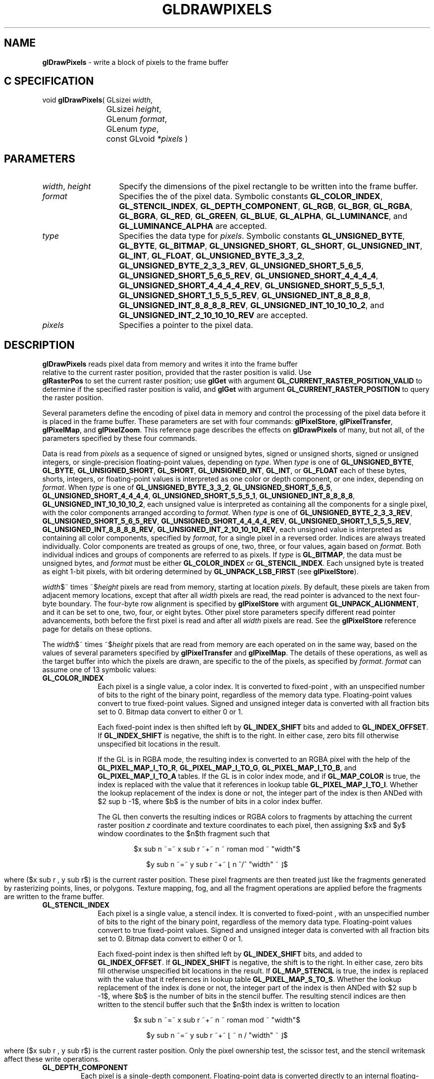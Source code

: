 '\" te  
'\"macro stdmacro
.ds Vn Version 1.2
.ds Dt 24 September 1999
.ds Re Release 1.2.1
.ds Dp May 22 14:45
.ds Dm 1 May 22 14:
.ds Xs 51793    21
.TH GLDRAWPIXELS 3G
.SH NAME
.B "glDrawPixels
\- write a block of pixels to the frame buffer

.SH C SPECIFICATION
void \f3glDrawPixels\fP(
GLsizei \fIwidth\fP,
.nf
.ta \w'\f3void \fPglDrawPixels( 'u
	GLsizei \fIheight\fP,
	GLenum \fIformat\fP,
	GLenum \fItype\fP,
	const GLvoid \fI*pixels\fP )
.fi

.EQ
delim $$
.EN
.SH PARAMETERS
.TP \w'\f2width\fP\ \f2height\fP\ \ 'u 
\f2width\fP, \f2height\fP
Specify the dimensions of the pixel rectangle to be written
into the frame buffer.
.TP
\f2format\fP
Specifies the  of the pixel data.
Symbolic constants
\%\f3GL_COLOR_INDEX\fP,
\%\f3GL_STENCIL_INDEX\fP,
\%\f3GL_DEPTH_COMPONENT\fP,
\%\f3GL_RGB\fP,
\%\f3GL_BGR\fP,
\%\f3GL_RGBA\fP,
\%\f3GL_BGRA\fP,
\%\f3GL_RED\fP,
\%\f3GL_GREEN\fP,
\%\f3GL_BLUE\fP,
\%\f3GL_ALPHA\fP,
\%\f3GL_LUMINANCE\fP, and
\%\f3GL_LUMINANCE_ALPHA\fP are accepted.
.TP
\f2type\fP
Specifies the data type for \f2pixels\fP.
Symbolic constants
\%\f3GL_UNSIGNED_BYTE\fP,
\%\f3GL_BYTE\fP,
\%\f3GL_BITMAP\fP,
\%\f3GL_UNSIGNED_SHORT\fP,
\%\f3GL_SHORT\fP,
\%\f3GL_UNSIGNED_INT\fP,
\%\f3GL_INT\fP,
\%\f3GL_FLOAT\fP,
\%\f3GL_UNSIGNED_BYTE_3_3_2\fP,
\%\f3GL_UNSIGNED_BYTE_2_3_3_REV\fP,
\%\f3GL_UNSIGNED_SHORT_5_6_5\fP,
\%\f3GL_UNSIGNED_SHORT_5_6_5_REV\fP,
\%\f3GL_UNSIGNED_SHORT_4_4_4_4\fP,
\%\f3GL_UNSIGNED_SHORT_4_4_4_4_REV\fP,
\%\f3GL_UNSIGNED_SHORT_5_5_5_1\fP,
\%\f3GL_UNSIGNED_SHORT_1_5_5_5_REV\fP,
\%\f3GL_UNSIGNED_INT_8_8_8_8\fP,
\%\f3GL_UNSIGNED_INT_8_8_8_8_REV\fP,
\%\f3GL_UNSIGNED_INT_10_10_10_2\fP, and
\%\f3GL_UNSIGNED_INT_2_10_10_10_REV\fP
are accepted.
.TP
\f2pixels\fP
Specifies a pointer to the pixel data.
.SH DESCRIPTION
\%\f3glDrawPixels\fP reads pixel data from memory and writes it into the frame buffer
.br
relative to the current raster position, provided that the raster
position is valid.  Use 
.br
\%\f3glRasterPos\fP to set the current raster position; use
\%\f3glGet\fP with argument \%\f3GL_CURRENT_RASTER_POSITION_VALID\fP
to determine if the specified raster position is valid, and 
\%\f3glGet\fP with argument \%\f3GL_CURRENT_RASTER_POSITION\fP
to query the raster position.
.P
Several parameters define the encoding of pixel data in memory
and control the processing of the pixel data
before it is placed in the frame buffer.
These parameters are set with four commands:
\%\f3glPixelStore\fP,
\%\f3glPixelTransfer\fP,
\%\f3glPixelMap\fP, and \%\f3glPixelZoom\fP.
This reference page describes the effects on \%\f3glDrawPixels\fP of many,
but not all, of the parameters specified by these four commands.
.P
Data is read from \f2pixels\fP as a sequence of signed or unsigned bytes,
signed or unsigned shorts, signed or unsigned integers, or
single-precision floating-point values, depending on \f2type\fP.  
When \f2type\fP is one of \%\f3GL_UNSIGNED_BYTE\fP, \%\f3GL_BYTE\fP,
\%\f3GL_UNSIGNED_SHORT\fP, \%\f3GL_SHORT\fP, \%\f3GL_UNSIGNED_INT\fP,
\%\f3GL_INT\fP, or \%\f3GL_FLOAT\fP each of these bytes, shorts, integers, or
floating-point values is interpreted as one color or depth component, or
one index, depending on \f2format\fP.
When \f2type\fP is one of \%\f3GL_UNSIGNED_BYTE_3_3_2\fP,
\%\f3GL_UNSIGNED_SHORT_5_6_5\fP, \%\f3GL_UNSIGNED_SHORT_4_4_4_4\fP,
\%\f3GL_UNSIGNED_SHORT_5_5_5_1\fP, \%\f3GL_UNSIGNED_INT_8_8_8_8\fP,
\%\f3GL_UNSIGNED_INT_10_10_10_2\fP, each unsigned value is interpreted as
containing all the components for a single pixel, with the color
components arranged according to \f2format\fP.
When \f2type\fP is one of \%\f3GL_UNSIGNED_BYTE_2_3_3_REV\fP,
\%\f3GL_UNSIGNED_SHORT_5_6_5_REV\fP, \%\f3GL_UNSIGNED_SHORT_4_4_4_4_REV\fP,
\%\f3GL_UNSIGNED_SHORT_1_5_5_5_REV\fP, \%\f3GL_UNSIGNED_INT_8_8_8_8_REV\fP,
\%\f3GL_UNSIGNED_INT_2_10_10_10_REV\fP, each unsigned value is interpreted
as containing all color components, specified by \f2format\fP, for a single
pixel in a reversed order. Indices are always treated individually.
Color components are treated as groups of one, two, three, or four
values, again based on \f2format\fP. Both individual indices and groups of
components are referred to as pixels.
If \f2type\fP is \%\f3GL_BITMAP\fP, the data must be unsigned bytes, and
\f2format\fP must be either \%\f3GL_COLOR_INDEX\fP or \%\f3GL_STENCIL_INDEX\fP.
Each unsigned byte is treated as eight 1-bit pixels, with bit ordering
determined by \%\f3GL_UNPACK_LSB_FIRST\fP (see \%\f3glPixelStore\fP).
.P
\f2width\fP$~ times ~$\f2height\fP pixels are read from memory,
starting at location \f2pixels\fP.
By default, these pixels are taken from adjacent memory locations,
except that after all \f2width\fP pixels are read,
the read pointer is advanced to the next four-byte boundary.
The four-byte row alignment is specified by \%\f3glPixelStore\fP with
argument \%\f3GL_UNPACK_ALIGNMENT\fP,
and it can be set to one, two, four, or eight bytes.
Other pixel store parameters specify different read pointer advancements,
both before the first pixel is read
and after all \f2width\fP pixels are read.
See the \%\f3glPixelStore\fP reference page for details on these options.
.P
The \f2width\fP$~ times ~$\f2height\fP pixels that are read from memory are
each operated on in the same way,
based on the values of several parameters specified by \%\f3glPixelTransfer\fP
and \%\f3glPixelMap\fP.
The details of these operations,
as well as the target buffer into which the pixels are drawn,
are specific to the  of the pixels,
as specified by \f2format\fP.
\f2format\fP can assume one of 13 symbolic values:
.TP 10
\%\f3GL_COLOR_INDEX\fP
Each pixel is a single value,
a color index.
It is converted to fixed-point ,
with an unspecified number of bits to the right of the binary point,
regardless of the memory data type.
Floating-point values convert to true fixed-point values.
Signed and unsigned integer data is converted with all fraction bits
set to 0.
Bitmap data convert to either 0 or 1.
.IP
Each fixed-point index is then shifted left by \%\f3GL_INDEX_SHIFT\fP bits
and added to \%\f3GL_INDEX_OFFSET\fP.
If \%\f3GL_INDEX_SHIFT\fP is negative,
the shift is to the right.
In either case, zero bits fill otherwise unspecified bit locations in the
result.
.IP
If the GL is in RGBA mode,
the resulting index is converted to an RGBA pixel 
with the help of the \%\f3GL_PIXEL_MAP_I_TO_R\fP, 
\%\f3GL_PIXEL_MAP_I_TO_G\fP,
\%\f3GL_PIXEL_MAP_I_TO_B\fP,
and \%\f3GL_PIXEL_MAP_I_TO_A\fP tables.
If the GL is in color index mode,
and if \%\f3GL_MAP_COLOR\fP is true,
the index is replaced with the value that it references in lookup table
\%\f3GL_PIXEL_MAP_I_TO_I\fP.
Whether the lookup replacement of the index is done or not,
the integer part of the index is then ANDed with $2 sup b -1$,
where $b$ is the number of bits in a color index buffer.
.BP
.IP
The GL then converts the resulting indices or RGBA colors to fragments
by attaching the current raster position \f2z\fP coordinate and
texture coordinates to each pixel,
then assigning $x$ and $y$ window coordinates to the $n$th fragment such that
.sp
.RS
.ce
$x sub n ~=~ x sub r ~+~ n ~ roman mod ~ "width"$ 
.sp 
.ce
$y sub n ~=~ y sub r ~+~ \(lf n ^/^ "width" ~ \(rf$
.ce 0
.sp
.RE
.IP
where ($x sub r , y sub r$) is the current raster position.
These pixel fragments are then treated just like the fragments generated by
rasterizing points, lines, or polygons.
Texture mapping,
fog,
and all the fragment operations are applied before the fragments are written
to the frame buffer.
.TP
\%\f3GL_STENCIL_INDEX\fP
Each pixel is a single value,
a stencil index.
It is converted to fixed-point ,
with an unspecified number of bits to the right of the binary point,
regardless of the memory data type.
Floating-point values convert to true fixed-point values.
Signed and unsigned integer data is converted with all fraction bits
set to 0.
Bitmap data convert to either 0 or 1.
.IP
Each fixed-point index is then shifted left by \%\f3GL_INDEX_SHIFT\fP bits,
and added to \%\f3GL_INDEX_OFFSET\fP.
If \%\f3GL_INDEX_SHIFT\fP is negative,
the shift is to the right.
In either case, zero bits fill otherwise unspecified bit locations in the
result.
If \%\f3GL_MAP_STENCIL\fP is true,
the index is replaced with the value that it references in lookup table
\%\f3GL_PIXEL_MAP_S_TO_S\fP.
Whether the lookup replacement of the index is done or not,
the integer part of the index is then ANDed with $2 sup b -1$,
where $b$ is the number of bits in the stencil buffer.
The resulting stencil indices are then written to the stencil buffer
such that the $n$th index is written to location
.P
.RS
.ce
$x sub n ~=~ x sub r ~+~ n ~ roman mod ~ "width"$ 
.sp
.ce
$y sub n ~=~ y sub r ~+~ \(lf ~ n / "width" ~ \(rf$
.fi
.sp
.RE
.IP
where ($x sub r , y sub r$) is the current raster position.
Only the pixel ownership test,
the scissor test,
and the stencil writemask affect these write operations.
.TP
\%\f3GL_DEPTH_COMPONENT\fP
Each pixel is a single-depth component.
Floating-point data is converted directly to an internal floating-point
 with unspecified precision.
Signed integer data is mapped linearly to the internal floating-point
 such that the most positive representable integer value maps to 1.0,
and the most negative representable value maps to \-1.0.
Unsigned integer data is mapped similarly:
the largest integer value maps to 1.0,
and 0 maps to 0.0.
The resulting floating-point depth value is then multiplied
by \%\f3GL_DEPTH_SCALE\fP and added to \%\f3GL_DEPTH_BIAS\fP.
The result is clamped to the range [0,1].
.IP
The GL then converts the resulting depth components to fragments
by attaching the current raster position color or color index and
texture coordinates to each pixel,
then assigning $x$ and $y$ window coordinates to the $n$th fragment such that
.P
.RS
.ce
$x sub n ~=~ x sub r ~+~ n ~ roman mod ~ "width"$ 
.sp
.ce
$y sub n ~=~ y sub r ~+~ \(lf ~ n / "width" ~ \(rf$
.ce 0
.sp
.RE
.IP
where ($x sub r , y sub r$) is the current raster position.
These pixel fragments are then treated just like the fragments generated by
rasterizing points, lines, or polygons.
Texture mapping,
fog,
and all the fragment operations are applied before the fragments are written
to the frame buffer.
.TP
\%\f3GL_RGBA\fP
.TP
\%\f3GL_BGRA\fP
Each pixel is a four-component group: for \%\f3GL_RGBA\fP, the red
component is first, followed by green, followed by blue, followed by 
alpha; for \%\f3GL_BGRA\fP the order is blue, green, red and then alpha.
Floating-point values are converted directly to an internal floating-point
 with unspecified precision.
Signed integer values are mapped linearly to the internal floating-point
 such that the most positive representable integer value maps to 1.0,
and the most negative representable value maps to \-1.0. (Note that
this mapping does not convert 0 precisely to 0.0.)
Unsigned integer data is mapped similarly:
the largest integer value maps to 1.0,
and 0 maps to 0.0.
The resulting floating-point color values are then multiplied
by \%\f3GL_c_SCALE\fP and added to \%\f3GL_c_BIAS\fP,
where \f2c\fP is RED, GREEN, BLUE, and ALPHA
for the respective color components.
The results are clamped to the range [0,1].
.IP
If \%\f3GL_MAP_COLOR\fP is true,
each color component is scaled by the size of lookup table
\%\f3GL_PIXEL_MAP_c_TO_c\fP,
then replaced by the value that it references in that table.
\f2c\fP is R, G, B, or A respectively.
.BP
.IP
The GL then converts the resulting RGBA colors to fragments
by attaching the current raster position \f2z\fP coordinate and
texture coordinates to each pixel,
then assigning $x$ and $y$ window coordinates to the $n$th fragment such that
.P
.RS
.ce
$x sub n ~=~ x sub r ~+~ n ~ roman mod ~ "width"$ 
.sp
.ce
$y sub n ~=~ y sub r ~+~ \(lf ~ n / "width" ~ \(rf$
.ce 0
.sp
.RE
.IP
where ($x sub r , y sub r$) is the current raster position.
These pixel fragments are then treated just like the fragments generated by
rasterizing points, lines, or polygons.
Texture mapping,
fog,
and all the fragment operations are applied before the fragments are written
to the frame buffer.
.TP
\%\f3GL_RED\fP
Each pixel is a single red component.
This component is converted to the internal floating-point  in
the same way the red component of an RGBA pixel is. It is
then converted to an RGBA pixel with green and blue set to 0,
and alpha set to 1.
After this conversion, the pixel is treated as if it had been read
as an RGBA pixel.
.TP
\%\f3GL_GREEN\fP
Each pixel is a single green component.
This component is converted to the internal floating-point  in
the same way the green component of an RGBA pixel is.
It is then converted to an RGBA pixel with red and blue set to 0,
and alpha set to 1.
After this conversion, the pixel is treated as if it had been read
as an RGBA pixel.
.TP
\%\f3GL_BLUE\fP
Each pixel is a single blue component.
This component is converted to the internal floating-point  in
the same way the blue component of an RGBA pixel is.
It is then converted to an RGBA pixel with red and green set to 0,
and alpha set to 1.
After this conversion, the pixel is treated as if it had been read
as an RGBA pixel.
.TP
\%\f3GL_ALPHA\fP
Each pixel is a single alpha component.
This component is converted to the internal floating-point  in
the same way the alpha component of an RGBA pixel is.
It is then converted to an RGBA pixel with red, green, and blue set to 0.
After this conversion, the pixel is treated as if it had been read
as an RGBA pixel.
.BP
.TP
\%\f3GL_RGB\fP
.TP
\%\f3GL_BGR\fP
Each pixel is a three-component group:
red first, followed by green, followed by blue; for \%\f3GL_BGR\fP, the
first component is blue, followed by green and then red.
Each component is converted to the internal floating-point  in
the same way the red, green, and blue components of an RGBA pixel are.
The color triple is converted to an RGBA pixel with alpha set to 1.
After this conversion, the pixel is treated as if it had been read
as an RGBA pixel.
.TP
\%\f3GL_LUMINANCE\fP
Each pixel is a single luminance component.
This component is converted to the internal floating-point  in
the same way the red component of an RGBA pixel is.
It is then converted to an RGBA pixel with red, green, and blue set to the
converted luminance value,
and alpha set to 1.
After this conversion, the pixel is treated as if it had been read
as an RGBA pixel.
.TP
\%\f3GL_LUMINANCE_ALPHA\fP
Each pixel is a two-component group:
luminance first, followed by alpha.
The two components are converted to the internal floating-point  in
the same way the red component of an RGBA pixel is.
They are then converted to an RGBA pixel with red, green, and blue set to the
converted luminance value,
and alpha set to the converted alpha value.
After this conversion, the pixel is treated as if it had been read
as an RGBA pixel.
.P
The following table summarizes the meaning of the valid constants for the
\f2type\fP parameter:
.sp 2
.TS
center;
lb lb
l l.
_
Type	Corresponding Type
_
\%\f3GL_UNSIGNED_BYTE\fP	unsigned 8-bit integer
\%\f3GL_BYTE\fP	signed 8-bit integer
\%\f3GL_BITMAP\fP	single bits in unsigned 8-bit integers
\%\f3GL_UNSIGNED_SHORT\fP	unsigned 16-bit integer
\%\f3GL_SHORT\fP	signed 16-bit integer
\%\f3GL_UNSIGNED_INT\fP	unsigned 32-bit integer
\%\f3GL_INT\fP	32-bit integer
\%\f3GL_FLOAT\fP	single-precision floating-point
\%\f3GL_UNSIGNED_BYTE_3_3_2\fP	unsigned 8-bit integer 	
\%\f3GL_UNSIGNED_BYTE_2_3_3_REV\fP	unsigned 8-bit integer with reversed component ordering
\%\f3GL_UNSIGNED_SHORT_5_6_5\fP	unsigned 16-bit integer
\%\f3GL_UNSIGNED_SHORT_5_6_5_REV\fP	unsigned 16-bit integer with reversed component ordering
\%\f3GL_UNSIGNED_SHORT_4_4_4_4\fP	unsigned 16-bit integer
\%\f3GL_UNSIGNED_SHORT_4_4_4_4_REV\fP	unsigned 16-bit integer with reversed component ordering
\%\f3GL_UNSIGNED_SHORT_5_5_5_1\fP	unsigned 16-bit integer
\%\f3GL_UNSIGNED_SHORT_1_5_5_5_REV\fP	unsigned 16-bit integer with reversed component ordering
\%\f3GL_UNSIGNED_INT_8_8_8_8\fP	unsigned 32-bit integer
\%\f3GL_UNSIGNED_INT_8_8_8_8_REV\fP	unsigned 32-bit integer with reversed component ordering
\%\f3GL_UNSIGNED_INT_10_10_10_2\fP	unsigned 32-bit integer
\%\f3GL_UNSIGNED_INT_2_10_10_10_REV\fP	unsigned 32-bit integer with reversed component ordering
_
.TE
.sp
.BP
.P
The rasterization described so far assumes pixel zoom factors of 1.
If 
.br
\%\f3glPixelZoom\fP is used to change the $x$ and $y$ pixel zoom factors,
pixels are converted to fragments as follows.
If ($x sub r$, $y sub r$) is the current raster position,
and a given pixel is in the $n$th column and $m$th row
of the pixel rectangle,
then fragments are generated for pixels whose centers are in the rectangle
with corners at
.sp
.RS
.ce
($x sub r ~+~ zoom sub x^ n$, $y sub r ~+~ zoom sub y^ m$) 
.sp
.ce
($x sub r ~+~ zoom sub x^ (n ~+~ 1)$, $y sub r ~+~ zoom sub y^ ( m ~+~ 1 )$)
.ce 0
.sp
.RE
.P
where $zoom sub x$ is the value of \%\f3GL_ZOOM_X\fP and 
$zoom sub y$ is the value of \%\f3GL_ZOOM_Y\fP.
.SH NOTES
\%\f3GL_BGR\fP and \%\f3GL_BGRA\fP are only valid for \f2format\fP if the GL
version is 1.2 or greater.
.P
\%\f3GL_UNSIGNED_BYTE_3_3_2\fP,
\%\f3GL_UNSIGNED_BYTE_2_3_3_REV\fP,
\%\f3GL_UNSIGNED_SHORT_5_6_5\fP,
\%\f3GL_UNSIGNED_SHORT_5_6_5_REV\fP,
\%\f3GL_UNSIGNED_SHORT_4_4_4_4\fP,
\%\f3GL_UNSIGNED_SHORT_4_4_4_4_REV\fP,
\%\f3GL_UNSIGNED_SHORT_5_5_5_1\fP,
\%\f3GL_UNSIGNED_SHORT_1_5_5_5_REV\fP,
\%\f3GL_UNSIGNED_INT_8_8_8_8\fP,
\%\f3GL_UNSIGNED_INT_8_8_8_8_REV\fP,
\%\f3GL_UNSIGNED_INT_10_10_10_2\fP, and
\%\f3GL_UNSIGNED_INT_2_10_10_10_REV\fP are only valid for \f2type\fP if the
GL version is 1.2 or greater.
.SH ERRORS
\%\f3GL_INVALID_VALUE\fP is generated if either \f2width\fP or \f2height\fP is negative.
.P
\%\f3GL_INVALID_ENUM\fP is generated if \f2format\fP or \f2type\fP is not one of
the accepted values.
.P
\%\f3GL_INVALID_OPERATION\fP is generated if \f2format\fP is
\%\f3GL_RED\fP,
\%\f3GL_GREEN\fP,
\%\f3GL_BLUE\fP,
\%\f3GL_ALPHA\fP,
\%\f3GL_RGB\fP,
\%\f3GL_RGBA\fP,
\%\f3GL_BGR\fP,
\%\f3GL_BGRA\fP,
\%\f3GL_LUMINANCE\fP,
or
\%\f3GL_LUMINANCE_ALPHA\fP,
and the GL is in color index mode.
.P
\%\f3GL_INVALID_ENUM\fP is generated if \f2type\fP is \%\f3GL_BITMAP\fP and
\f2format\fP is not either \%\f3GL_COLOR_INDEX\fP or \%\f3GL_STENCIL_INDEX\fP.
.P
\%\f3GL_INVALID_OPERATION\fP is generated if \f2format\fP is \%\f3GL_STENCIL_INDEX\fP
and there is no stencil buffer.
.P
\%\f3GL_INVALID_OPERATION\fP is generated if \%\f3glDrawPixels\fP
is executed between the execution of \%\f3glBegin\fP
and the corresponding execution of \%\f3glEnd\fP.
.P
\%\f3GL_INVALID_OPERATION\fP is generated if \f2format\fP is one
\%\f3GL_UNSIGNED_BYTE_3_3_2\fP,
\%\f3GL_UNSIGNED_BYTE_2_3_3_REV\fP,
\%\f3GL_UNSIGNED_SHORT_5_6_5\fP, of
\%\f3GL_UNSIGNED_SHORT_5_6_5_REV\fP
and \f2format\fP is not \%\f3GL_RGB\fP.
.P
\%\f3GL_INVALID_OPERATION\fP is generated if \f2format\fP is one of
\%\f3GL_UNSIGNED_SHORT_4_4_4_4\fP,
\%\f3GL_UNSIGNED_SHORT_4_4_4_4_REV\fP,
\%\f3GL_UNSIGNED_SHORT_5_5_5_1\fP,
\%\f3GL_UNSIGNED_SHORT_1_5_5_5_REV\fP,
\%\f3GL_UNSIGNED_INT_8_8_8_8\fP,
\%\f3GL_UNSIGNED_INT_8_8_8_8_REV\fP,
\%\f3GL_UNSIGNED_INT_10_10_10_2\fP, or
\%\f3GL_UNSIGNED_INT_2_10_10_10_REV\fP
and \f2format\fP is neither \%\f3GL_RGBA\fP nor \%\f3GL_BGRA\fP.
.SH ASSOCIATED GETS
\%\f3glGet\fP with argument \%\f3GL_CURRENT_RASTER_POSITION\fP
.br
\%\f3glGet\fP with argument \%\f3GL_CURRENT_RASTER_POSITION_VALID\fP
.SH SEE ALSO
\%\f3glAlphaFunc\fP,
\%\f3glBlendFunc\fP,
\%\f3glCopyPixels\fP,
\%\f3glDepthFunc\fP,
\%\f3glLogicOp\fP,
\%\f3glPixelMap\fP,
\%\f3glPixelStore\fP,
\%\f3glPixelTransfer\fP,
\%\f3glPixelZoom\fP,
\%\f3glRasterPos\fP,
\%\f3glReadPixels\fP,
\%\f3glScissor\fP,
\%\f3glStencilFunc\fP
